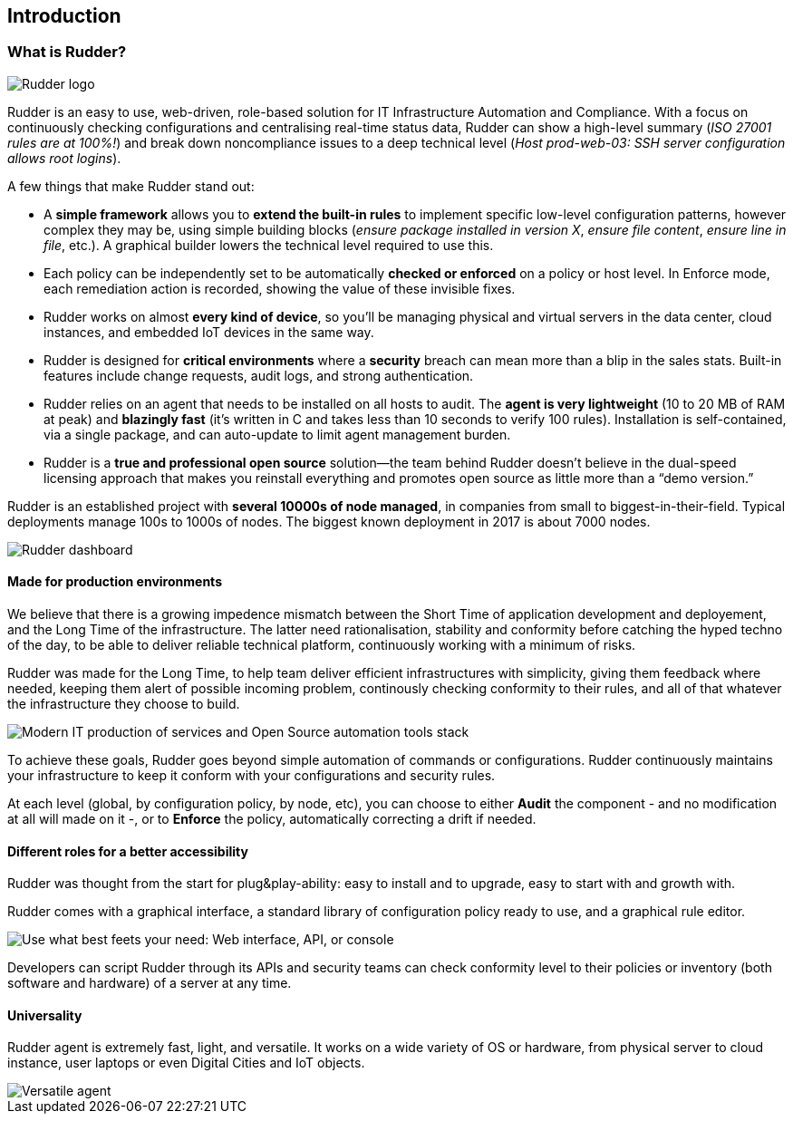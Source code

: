== Introduction

[[what-is-rudder]]
=== What is Rudder?

image::big-rudder-logo.png["Rudder logo", align="center"]

Rudder is an easy to use, web-driven, role-based solution for IT Infrastructure
Automation and Compliance. With a focus on continuously checking configurations
and centralising real-time status data, Rudder can show a high-level summary
(_ISO 27001 rules are at 100%!_) and break down noncompliance issues to a deep
technical level (_Host prod-web-03: SSH server configuration allows root logins_).

A few things that make Rudder stand out:

* A *simple framework* allows you to *extend the built-in rules* to implement
  specific low-level configuration patterns, however complex they may be, using
  simple building blocks (_ensure package installed in version X_, _ensure file content_,
  _ensure line in file_, etc.). A graphical builder lowers the technical level required to use this.
* Each policy can be independently set to be automatically *checked or enforced*
  on a policy or host level. In Enforce mode, each remediation action is recorded,
  showing the value of these invisible fixes.
* Rudder works on almost *every kind of device*, so you’ll be managing physical
  and virtual servers in the data center, cloud instances, and embedded IoT devices
  in the same way.
* Rudder is designed for *critical environments* where a *security* breach can mean
  more than a blip in the sales stats. Built-in features include change requests,
  audit logs, and strong authentication.
* Rudder relies on an agent that needs to be installed on all hosts to audit.
  The *agent is very lightweight* (10 to 20 MB of RAM at peak) and *blazingly fast*
  (it’s written in C and takes less than 10 seconds to verify 100 rules). Installation
  is self-contained, via a single package, and can auto-update to limit agent
  management burden.
* Rudder is a *true and professional open source* solution—the team behind Rudder
  doesn’t believe in the dual-speed licensing approach that makes you reinstall
  everything and promotes open source as little more than a “demo version.”

Rudder is an established project with *several 10000s of node managed*, in companies
from small to biggest-in-their-field. Typical deployments manage 100s to 1000s of nodes.
The biggest known deployment in 2017 is about 7000 nodes.

image::dashboard-overview.png["Rudder dashboard", align="center"]

==== Made for production environments

We believe that there is a growing impedence mismatch between the Short Time of
application development and deployement, and the Long Time of the infrastructure.
The latter need rationalisation, stability and conformity before catching the hyped
techno of the day, to be able to deliver reliable technical platform, continuously
working with a minimum of risks.

Rudder was made for the Long Time, to help team deliver efficient infrastructures with
simplicity, giving them feedback where needed, keeping them alert of possible
incoming problem, continously checking conformity to their rules, and all of that
whatever the infrastructure they choose to build.

image::introduction/build_run_devops.png["Modern IT production of services and Open Source automation tools stack", align="center"]

To achieve these goals, Rudder goes beyond simple automation of commands or
configurations. Rudder continuously maintains your infrastructure to keep it
conform with your configurations and security rules.

At each level (global, by configuration policy, by node, etc), you can choose to
either *Audit* the component - and no modification at all will made on it -, or to
*Enforce* the policy, automatically correcting a drift if needed.

==== Different roles for a better accessibility

Rudder was thought from the start for plug&play-ability: easy to install and to
upgrade, easy to start with and growth with.

Rudder comes with a graphical interface, a standard library of configuration
policy ready to use, and a graphical rule editor.

image::introduction/web_api_cli.png["Use what best feets your need: Web interface, API, or console", align="center"]

Developers can script Rudder through its APIs and security teams can check
conformity level to their policies or inventory (both software and hardware) of a
server at any time.


==== Universality

Rudder agent is extremely fast, light, and versatile. It works on a wide variety
of OS or hardware, from physical server to cloud instance, user laptops or even
Digital Cities and IoT objects.

image::introduction/agent_output.png["Versatile agent", align="center"]


